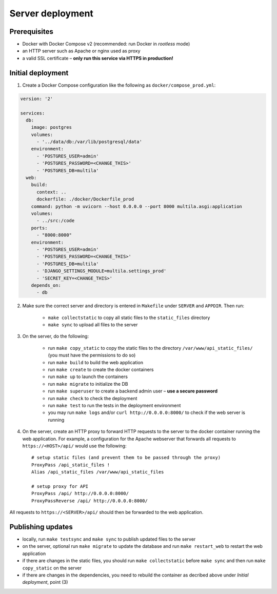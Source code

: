 .. _deployment:

Server deployment
=================

Prerequisites
-------------

- Docker with Docker Compose v2 (recommended: run Docker in *rootless* mode)
- an HTTP server such as Apache or nginx used as proxy
- a valid SSL certificate – **only run this service via HTTPS in production!**

Initial deployment
------------------

1. Create a Docker Compose configuration like the following as ``docker/compose_prod.yml``:

.. code-block:: yaml

    version: '2'

    services:
      db:
        image: postgres
        volumes:
          - '../data/db:/var/lib/postgresql/data'
        environment:
          - 'POSTGRES_USER=admin'
          - 'POSTGRES_PASSWORD=<CHANGE_THIS>'
          - 'POSTGRES_DB=multila'
      web:
        build:
          context: ..
          dockerfile: ./docker/Dockerfile_prod
        command: python -m uvicorn --host 0.0.0.0 --port 8000 multila.asgi:application
        volumes:
          - ../src:/code
        ports:
          - "8000:8000"
        environment:
          - 'POSTGRES_USER=admin'
          - 'POSTGRES_PASSWORD=<CHANGE_THIS>'
          - 'POSTGRES_DB=multila'
          - 'DJANGO_SETTINGS_MODULE=multila.settings_prod'
          - 'SECRET_KEY=<CHANGE_THIS>'
        depends_on:
          - db

2. Make sure the correct server and directory is entered in ``Makefile`` under ``SERVER`` and ``APPDIR``. Then run:

    - ``make collectstatic`` to copy all static files to the ``static_files`` directory
    - ``make sync`` to upload all files to the server

3. On the server, do the following:

    - run ``make copy_static`` to copy the static files to the directory ``/var/www/api_static_files/`` (you must have
      the permissions to do so)
    - run ``make build`` to build the web application
    - run ``make create`` to create the docker containers
    - run ``make up`` to launch the containers
    - run ``make migrate`` to initialize the DB
    - run ``make superuser`` to create a backend admin user – **use a secure password**
    - run ``make check`` to check the deployment
    - run ``make test`` to run the tests in the deployment environment
    - you may run ``make logs`` and/or ``curl http://0.0.0.0:8000/`` to check if the web server is running

4. On the server, create an HTTP proxy to forward HTTP requests to the server to the docker container running the web
   application. For example, a configuration for the Apache webserver that forwards all requests to
   ``https://<HOST>/api/`` would use the following::

    # setup static files (and prevent them to be passed through the proxy)
    ProxyPass /api_static_files !
    Alias /api_static_files /var/www/api_static_files

    # setup proxy for API
    ProxyPass /api/ http://0.0.0.0:8000/
    ProxyPassReverse /api/ http://0.0.0.0:8000/

All requests to ``https://<SERVER>/api/`` should then be forwarded to the web application.

Publishing updates
------------------

- locally, run ``make testsync`` and ``make sync`` to publish updated files to the server
- on the server, optional run ``make migrate`` to update the database and run ``make restart_web`` to restart the web
  application
- if there are changes in the static files, you should run ``make collectstatic`` before ``make sync`` and then run
  ``make copy_static`` on the server
- if there are changes in the dependencies, you need to rebuild the container as decribed above under
  *Initial deployment*, point (3)
